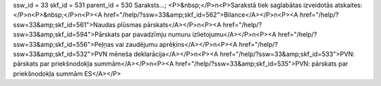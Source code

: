 ssw_id = 33skf_id = 531parent_id = 530Saraksts...;<P>&nbsp;</P>\n<P>Sarakstā tiek saglabātas izveidotās atskaites:</P>\n<P>&nbsp;</P>\n<P><A href="/help/?ssw=33&amp;skf_id=562">Bilance</A></P>\n<P><A href="/help/?ssw=33&amp;skf_id=561">Naudas plūsmas pārskats</A></P>\n<P><A href="/help/?ssw=33&amp;skf_id=594">Pārskats par pavadzīmju numuru izlietojumu</A></P>\n<P><A href="/help/?ssw=33&amp;skf_id=556">Peļņas vai zaudējumu aprēķins</A></P>\n<P><A href="/help/?ssw=33&amp;skf_id=532">PVN mēneša deklarācija</A></P>\n<P><A href="/help/?ssw=33&amp;skf_id=533">PVN: pārskats par priekšnodokļa summām</A></P>\n<P><A href="/help/?ssw=33&amp;skf_id=535">PVN: pārskats par priekšnodokļa summām ES</A></P>